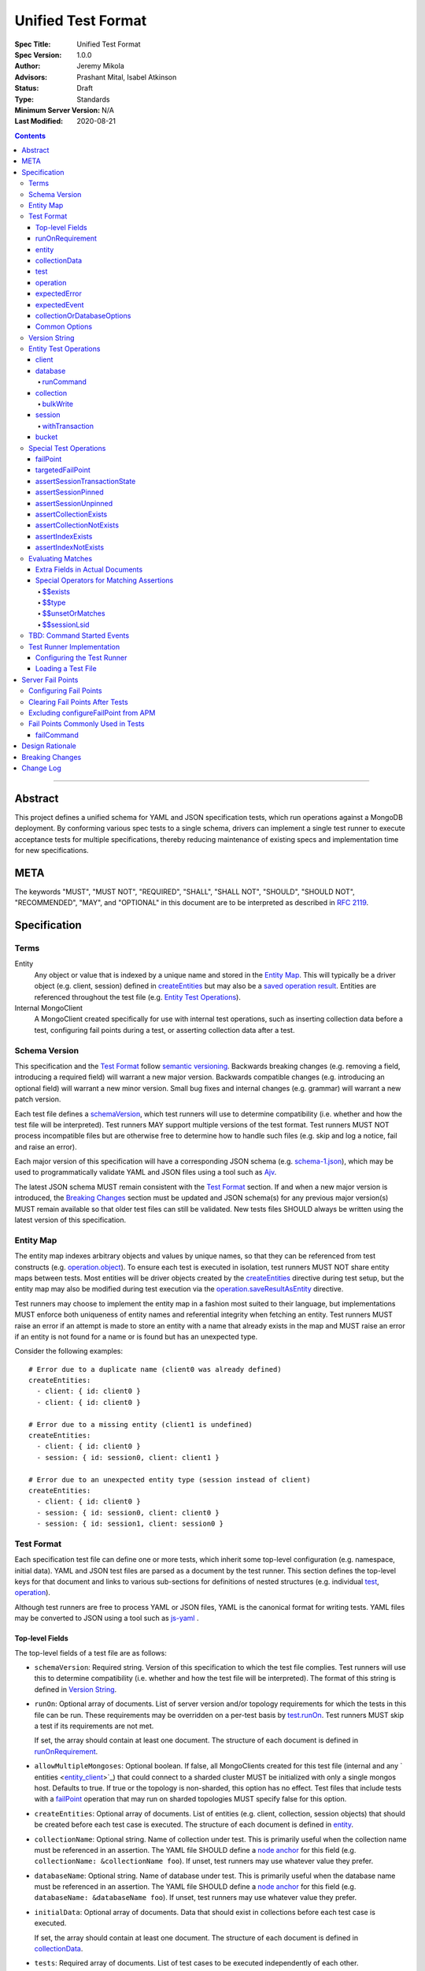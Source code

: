 ===================
Unified Test Format
===================

:Spec Title: Unified Test Format
:Spec Version: 1.0.0
:Author: Jeremy Mikola
:Advisors: Prashant Mital, Isabel Atkinson
:Status: Draft
:Type: Standards
:Minimum Server Version: N/A
:Last Modified: 2020-08-21

.. contents::

--------

Abstract
========

This project defines a unified schema for YAML and JSON specification tests,
which run operations against a MongoDB deployment. By conforming various spec
tests to a single schema, drivers can implement a single test runner to execute
acceptance tests for multiple specifications, thereby reducing maintenance of
existing specs and implementation time for new specifications.

META
====

The keywords "MUST", "MUST NOT", "REQUIRED", "SHALL", "SHALL NOT", "SHOULD",
"SHOULD NOT", "RECOMMENDED", "MAY", and "OPTIONAL" in this document are to be
interpreted as described in `RFC 2119 <https://www.ietf.org/rfc/rfc2119.txt>`__.

Specification
=============


Terms
-----

Entity
  Any object or value that is indexed by a unique name and stored in the
  `Entity Map`_. This will typically be a driver object (e.g. client, session)
  defined in `createEntities`_ but may also be a
  `saved operation result <operation_saveResultAsEntity_>`_. Entities are
  referenced throughout the test file (e.g. `Entity Test Operations`_).

Internal MongoClient
  A MongoClient created specifically for use with internal test operations, such
  as inserting collection data before a test, configuring fail points during a
  test, or asserting collection data after a test.


Schema Version
--------------

This specification and the `Test Format`_ follow
`semantic versioning <https://semver.org/>`__. Backwards breaking changes (e.g.
removing a field, introducing a required field) will warrant a new major
version. Backwards compatible changes (e.g. introducing an optional field) will
warrant a new minor version. Small bug fixes and internal changes (e.g. grammar)
will warrant a new patch version.

Each test file defines a `schemaVersion`_, which test runners will use to
determine compatibility (i.e. whether and how the test file will be
interpreted). Test runners MAY support multiple versions of the test format.
Test runners MUST NOT process incompatible files but are otherwise free to
determine how to handle such files (e.g. skip and log a notice, fail and raise
an error).

Each major version of this specification will have a corresponding JSON schema
(e.g. `schema-1.json <schema-1.json>`__), which may be used to programmatically
validate YAML and JSON files using a tool such as `Ajv <https://ajv.js.org/>`__.

The latest JSON schema MUST remain consistent with the `Test Format`_ section.
If and when a new major version is introduced, the `Breaking Changes`_ section
must be updated and JSON schema(s) for any previous major version(s) MUST remain
available so that older test files can still be validated. New tests files
SHOULD always be written using the latest version of this specification.


Entity Map
----------

The entity map indexes arbitrary objects and values by unique names, so that
they can be referenced from test constructs (e.g.
`operation.object <operation_object_>`_). To ensure each test is executed in
isolation, test runners MUST NOT share entity maps between tests. Most entities
will be driver objects created by the `createEntities`_ directive during test
setup, but the entity map may also be modified during test execution via the
`operation.saveResultAsEntity <operation_saveResultAsEntity_>`_ directive.

Test runners may choose to implement the entity map in a fashion most suited to
their language, but implementations MUST enforce both uniqueness of entity names
and referential integrity when fetching an entity. Test runners MUST raise an
error if an attempt is made to store an entity with a name that already exists
in the map and MUST raise an error if an entity is not found for a name or is
found but has an unexpected type.

Consider the following examples::

    # Error due to a duplicate name (client0 was already defined)
    createEntities:
      - client: { id: client0 }
      - client: { id: client0 }

    # Error due to a missing entity (client1 is undefined)
    createEntities:
      - client: { id: client0 }
      - session: { id: session0, client: client1 }

    # Error due to an unexpected entity type (session instead of client)
    createEntities:
      - client: { id: client0 }
      - session: { id: session0, client: client0 }
      - session: { id: session1, client: session0 }


Test Format
-----------

Each specification test file can define one or more tests, which inherit some
top-level configuration (e.g. namespace, initial data). YAML and JSON test files
are parsed as a document by the test runner. This section defines the top-level
keys for that document and links to various sub-sections for definitions of
nested structures (e.g. individual `test`_, `operation`_).

Although test runners are free to process YAML or JSON files, YAML is the
canonical format for writing tests. YAML files may be converted to JSON using a
tool such as `js-yaml <https://github.com/nodeca/js-yaml>`__ .


Top-level Fields
~~~~~~~~~~~~~~~~

The top-level fields of a test file are as follows:

.. _schemaVersion:

- ``schemaVersion``: Required string. Version of this specification to which the
  test file complies. Test runners will use this to determine compatibility
  (i.e. whether and how the test file will be interpreted). The format of this
  string is defined in `Version String`_.

.. _runOn:

- ``runOn``: Optional array of documents. List of server version and/or topology
  requirements for which the tests in this file can be run. These requirements
  may be overridden on a per-test basis by `test.runOn <test_runOn_>`_. Test
  runners MUST skip a test if its requirements are not met.

  If set, the array should contain at least one document. The structure of each
  document is defined in `runOnRequirement`_.

.. _allowMultipleMongoses:

- ``allowMultipleMongoses``: Optional boolean. If false, all MongoClients
  created for this test file (internal and any ` entities <entity_client_>`_)
  that could connect to a sharded cluster MUST be initialized with only a single
  mongos host. Defaults to true. If true or the topology is non-sharded, this
  option has no effect. Test files that include tests with a `failPoint`_
  operation that may run on sharded topologies MUST specify false for this
  option.

.. _createEntities:

- ``createEntities``: Optional array of documents. List of entities (e.g.
  client, collection, session objects) that should be created before each test
  case is executed. The structure of each document is defined in `entity`_.

.. _collectionName:

- ``collectionName``: Optional string. Name of collection under test. This is
  primarily useful when the collection name must be referenced in an assertion.
  The YAML file SHOULD define a `node anchor`_ for this field (e.g.
  ``collectionName: &collectionName foo``). If unset, test runners may use
  whatever value they prefer.

.. _databaseName:

- ``databaseName``: Optional string. Name of database under test. This is
  primarily useful when the database name must be referenced in an assertion.
  The YAML file SHOULD define a `node anchor`_ for this field (e.g.
  ``databaseName: &databaseName foo``). If unset, test runners may use whatever
  value they prefer.

.. _initialData:

- ``initialData``: Optional array of documents. Data that should exist in
  collections before each test case is executed.

  If set, the array should contain at least one document. The structure of each
  document is defined in `collectionData`_.

.. _tests:

- ``tests``: Required array of documents. List of test cases to be executed
  independently of each other.

  The array should contain at least one document. The structure of each
  document is defined in `test`_.


runOnRequirement
~~~~~~~~~~~~~~~~

A combination of server version and/or topology requirements for running the
test(s).

The structure of this document is as follows:

- ``minServerVersion``: Optional string. The minimum server version (inclusive)
  required to successfully run the tests. If this field is omitted, it should be
  assumed that there is no lower bound on the required server version. The
  format of this string is defined in `Version String`_.

- ``maxServerVersion``: Optional string. The maximum server version (inclusive)
  against which the tests can be run successfully. If this field is omitted, it
  should be assumed that there is no upper bound on the required server version.
  The format of this string is defined in `Version String`_.

- ``topology``: Optional string or array of strings. One or more of server
  topologies against which the tests can be run successfully. Valid topologies
  are "single", "replicaset", "sharded", and "sharded-replicaset" (i.e. sharded
  cluster backed by replica sets). If this field is omitted, it should be
  assumed that there is no topology requirement for the test.


entity
~~~~~~

An entity (e.g. client, collection, session object) that will be created in the
`Entity Map`_ before each test is executed.

This document MUST contain *exactly one* top-level key that identifies the
entity type and maps to a nested document, which specifies a unique name for the
entity (``id`` key) and any other parameters necessary for its construction.
Tests SHOULD use sequential names based on the entity type (e.g. "session0",
"session1").

When defining an entity document in YAML, a `node anchor`_ SHOULD be created on
the entity's ``id`` key. This anchor will allow the unique name to be referenced
with an `alias node`_ later in the file (e.g. from another entity or
`operation`_ document) and also leverage YAML's parser for reference validation.

.. _node anchor: https://yaml.org/spec/1.2/spec.html#id2785586
.. _alias node: https://yaml.org/spec/1.2/spec.html#id2786196

The structure of this document is as follows:

.. _entity_client:

- ``client``: Optional document. Corresponds with a MongoClient object.

  The structure of this document is as follows:

  - ``id``: Required string. Unique name for this entity. The YAML file SHOULD
    define a `node anchor`_ for this field (e.g. ``id: &client0 client0``).

  - ``uriOptions``: Optional document. Additional URI options to apply to the
    test suite's connection string that is used to create this client. Any keys
    in this document MUST override conflicting keys in the connection string.

    Documentation for supported options may be found in the
    `URI Options <../uri-options/uri-options.rst>`__ spec, with one notable
    exception: if ``readPreferenceTags`` is specified in this document, the key
    will map to an array of strings, each representing a tag set, since it is
    not feasible to define multiple ``readPreferenceTags`` keys in the document.

.. _entity_database:

- ``database``: Optional document. Corresponds with a Database object.

  The structure of this document is as follows:

  - ``id``: Required string. Unique name for this entity. The YAML file SHOULD
    define a `node anchor`_ for this field (e.g. ``id: &database0 database0``).

  - ``client``: Required string. Client entity from which this database will be
    created. The YAML file SHOULD use an `alias node`_ for a client entity's
    ``id`` field (e.g. ``client: *client0``).

  - ``databaseName``: Optional string. Database name. The YAML file SHOULD
    define a `node anchor`_ for this field (e.g.
    ``databaseName: &database0Name foo``). If omitted, this defaults to the name
    of the database under test (see: `databaseName`_).

  - ``databaseOptions``: Optional document. See `collectionOrDatabaseOptions`_.

.. _entity_collection:

- ``collection``: Optional document. Corresponds with a Collection object.

  The structure of this document is as follows:

  - ``id``: Required string. Unique name for this entity. The YAML file SHOULD
    define a `node anchor`_ for this field (e.g.
    ``id: &collection0 collection0``).

  - ``database``: Required string. Database entity from which this collection
    will be created. The YAML file SHOULD use an `alias node`_ for a database
    entity's ``id`` field (e.g. ``database: *database0``).

  - ``collectionName``: Optional string. Collection name. The YAML file SHOULD
    define a `node anchor`_ for this field (e.g.
    ``collectionName: &collection0Name foo``). If omitted, this defaults to the
    name of the collection under test (see: `collectionName`_).

  - ``collectionOptions``: Optional document. See `collectionOrDatabaseOptions`_.

.. _entity_session:

- ``session``: Optional document. Corresponds with an explicit ClientSession
  object.

  The structure of this document is as follows:

  - ``id``: Required string. Unique name for this entity. The YAML file SHOULD
    define a `node anchor`_ for this field (e.g. ``id: &session0 session0``).

  - ``client``: Required string. Client entity from which this session will be
    created. The YAML file SHOULD use an `alias node`_ for a client entity's
    ``id`` field (e.g. ``client: *client0``).

  - ``sessionOptions``: Optional document. Map of parameters to pass to
    `MongoClient.startSession <../source/sessions/driver-sessions.rst#startsession>`__
    when creating the session. Supported options are defined in the following
    specifications:

    - `Causal Consistency <../causal-consistency/causal-consistency.rst#sessionoptions-changes>`__
    - `Transactions <../transactions/transactions.rst#sessionoptions-changes>`__

- ``bucket``: Optional document. Corresponds with a GridFS Bucket object.

  The structure of this document is as follows:

  - ``id``: Required string. Unique name for this entity. The YAML file SHOULD
    define a `node anchor`_ for this field (e.g. ``id: &bucket0 bucket0``).

  - ``database``: Required string. Database entity from which this bucket will
    be created. The YAML file SHOULD use an `alias node`_ for a database
    entity's ``id`` field (e.g. ``database: *database0``).

  - ``bucketOptions``: Optional document. Additional options used to construct
    the bucket object. Supported options are defined in the
    `GridFS <../source/gridfs/gridfs-spec.rst#configurable-gridfsbucket-class>`__
    specification. The ``readConcern``, ``readPreference``, and ``writeConcern``
    options use the same structure as defined in `Common Options`_.


collectionData
~~~~~~~~~~~~~~

List of documents that should correspond to the contents of a collection. This
structure is used by both `initialData`_ and `test.outcome <test_outcome_>`_,
which insert and read documents, respectively.

The structure of this document is as follows:

- ``collectionName``: Optional string. Collection name (not an `entity`_). The
  YAML file SHOULD use an `alias node`_ for this value (e.g.
  ``collectionName: *collection0Name``). Defaults to the name of the collection
  under test (see: `collectionName`_).

- ``databaseName``: Optional string. Database name (not an `entity`_). The
  YAML file SHOULD use an `alias node`_ for this value (e.g.
  ``databaseName: *database0Name``). Defaults to the name of the database under
  test (see: `databaseName`_).

- ``documents``: Required array of documents. List of documents corresponding to
  the contents of the collection. This list may be empty.


test
~~~~

Test case consisting of a sequence of operations to be executed. The test may
optionally include configuration directives and event/outcome assertions.

The structure of each document is as follows:

- ``description``: Required string. The name of the test.

.. _test_runOn:

- ``runOn``: Optional array of documents. List of server version and/or topology
  requirements for which the tests in this file can be run. If specified, these
  requirements override any top-level requirements in `runOn`_. Test runners
  MUST skip a test if its requirements are not met.

  If set, the array should contain at least one document. The structure of each
  document is defined in `runOnRequirement`_.

- ``skipReason``: Optional string. If set, the test will be skipped. The string
  SHOULD explain the reason for skipping the test (e.g. JIRA ticket).

.. _test_operations:

- ``operations``: Required array of documents. List of operations to be executed
  for the test case.

  The array should contain at least one document. The structure of each
  document is defined in `operation`_.

.. _test_expectedEvents:

- ``expectedEvents``: Optional array of documents. List of events, which are
  expected to be observed in this order by running the operations.

  The array should contain at least one document. The structure of each
  document is defined in `expectedEvent`_.

  **TODO**: Determine if an empty array should test that no events are observed.
  Decide if event types (e.g. APM, SDAM) should be mixed in the same array and
  whether tests should be able to filter out certain types (assuming the test
  runner observes any supported type).

  **TODO**: Since event logging is configured per client, each sequence of event
  expectations will need to target a specific client entity.

.. _test_outcome:

- ``outcome``: Optional array of documents. Data that should exist in
  collections after all operations have been executed. The list of documents
  should be sorted ascendingly by the ``_id`` field to allow for deterministic
  comparisons.

  If set, the array should contain at least one document. The structure of each
  document is defined in `collectionData`_.


operation
~~~~~~~~~

An operation to be executed as part of the test.

The structure of this document is as follows:

.. _operation_name:

- ``name``: Required string. Name of the operation (e.g. method) to perform on
  the object.

.. _operation_object:

- ``object``: Required string. Name of the object on which to perform the
  operation. This should correspond to either an `entity`_ name (for
  `Entity Test Operations`_) or "testRunner" (for `Special Test Operations`_).
  If the object is an entity, The YAML file SHOULD use an `alias node`_ for its
  ``id`` field (e.g. ``object: *collection0``).

.. _operation_arguments:

- ``arguments``: Optional document. Map of parameter names and values for the
  operation. The structure of this document will vary based on the operation.
  See `Entity Test Operations`_ and `Special Test Operations`_.

.. _operation_expectedError:

- ``expectedError``: Optional document. One or more assertions for an expected
  error raised by the operation. The structure of this document is
  defined in `expectedError`_.

.. _operation_expectedResult:

- ``expectedResult``: Optional mixed type. A value corresponding to the expected
  result of the operation. This field may be a scalar value, a single document,
  or an array of documents in the case of a multi-document read.  Test runners
  MUST follow the rules in `Evaluating Matches`_ when processing this assertion.
  This field is mutually exclusive with
  `expectedError <operation_expectedError_>`_.

.. _operation_saveResultAsEntity:

- ``saveResultAsEntity``: Optional string. If specified, the actual result
  returned by the operation (if any) will be saved with this name in the
  `Entity Map`_. The test runner MUST raise an error if the name is already in
  use.

  **TODO**: This is primarily used for change streams. Once an operation for
  iterating a change stream is added, it should link to ``saveResultAsEntity``
  as this will be the only way to add a change stream object to the entity map.


expectedError
~~~~~~~~~~~~~

One or more assertions for an error/exception, which is expected to be raised by
an executed operation. At least one key is required in this document.

The structure of this document is as follows:

- ``type``: Optional string or array of strings. One or more classifications of
  errors, at least one of which should apply to the expected error.

  Valid types are as follows:

  - ``client``: client-generated error (e.g. parameter validation error before
    a command is sent to the server).

  - ``server``: server-generated error (e.g. error derived from a server
    response).

- ``errorContains``: Optional string. A substring of the expected error message.
  See `bulkWrite`_ for special considerations for BulkWriteExceptions.

- ``errorCodeName``: Optional string. The expected "codeName" field in the
  server-generated error response. See `bulkWrite`_ for special considerations
  for BulkWriteExceptions.

- ``errorLabelsContain``: Optional array of strings. A list of error label
  strings that the error is expected to have.

- ``errorLabelsOmit``: Optional array of strings. A list of error label strings
  that the error is expected not to have.

.. _expectedError_expectedResult:

- ``expectedResult``: Optional mixed type. This field follows the same rules as
  `operation.expectedResult <operation_expectedResult_>`_ and is only used in
  cases where the error includes a result (e.g. `bulkWrite`_).


expectedEvent
~~~~~~~~~~~~~

An event (e.g. APM, SDAM), which is expected to be observed while executing
operations.

This document MUST contain *exactly one* top-level key that identifies the event
type and maps to a nested document, which contains one or more assertions for
the event's properties.

The structure of this document is as follows:

.. _expectedEvent_commandStartedEvent:

- ``commandStartedEvent``: Optional document. Assertions for a one or more
  `CommandStartedEvent <../command-monitoring/command-monitoring.rst#api>`__
  fields.

  The structure of this document is as follows:

  - ``command``: Optional document. Test runners MUST follow the rules in
    `Evaluating Matches`_ when processing this assertion.

  - ``commandName``: Optional string.

  - ``databaseName``: Optional string.


collectionOrDatabaseOptions
~~~~~~~~~~~~~~~~~~~~~~~~~~~

Map of parameters used to construct a collection or database object.

The structure of this document is as follows:

  - ``readConcern``: Optional document. See `commonOptions_readConcern`_.

  - ``readPreference``: Optional document. See `commonOptions_readPreference`_.

  - ``writeConcern``: Optional document. See `commonOptions_writeConcern`_.


Common Options
~~~~~~~~~~~~~~

This section defines the structure of common options that are referenced from
various contexts in the test format. Comprehensive documentation for some of
these types and their parameters may be found in the following specifications:

- `Read and Write Concern <../read-write-concern/read-write-concern.rst>`__.
- `Server Selection: Read Preference <../server-selection/server-selection.rst#read-preference>`__.

The structure of these common options is as follows:

.. _commonOptions_readConcern:

- ``readConcern``: Optional document. Map of parameters to construct a read
  concern.

  The structure of this document is as follows:

  - ``level``: Required string.

.. _commonOptions_readPreference:

- ``readPreference``: Optional document. Map of parameters to construct a read
  preference.

  The structure of this document is as follows:

  - ``mode``: Required string.

  - ``tagSets``: Optional array of documents.

  - ``maxStalenessSeconds``: Optional integer.

  - ``hedge``: Optional document.

.. _commonOptions_session:

- ``session``: Optional string. Session entity which will be resolved to a
  ClientSession object. The YAML file SHOULD use an `alias node`_ for a session
  entity's ``id`` field (e.g. ``session: *session0``).

.. _commonOptions_writeConcern:

- ``writeConcern``: Optional document. Map of parameters to construct a write
  concern.

  The structure of this document is as follows:

  - ``journal``: Optional boolean.

  - ``w``: Optional integer or string.

  - ``wtimeoutMS``: Optional integer.


Version String
--------------

Version strings, which are used for `schemaVersion`_ and `runOn`_, MUST conform
to one of the following formats, where each component is an integer:

- ``<major>.<minor>.<patch>``
- ``<major>.<minor>`` (``<patch>>`` is assumed to be zero)
- ``<major>`` (``<minor>`` and ``<patch>>`` are assumed to be zero)


Entity Test Operations
----------------------

Most operations correspond to an API method on a driver object. If
`operation.object <operation_object_>`_ refers to an `entity`_ name (e.g.
"collection0") then `operation.name <operation_name_>`_ is expected to reference
an API method on that class. Required and optional parameters for API methods
are both specified directly within `operation.arguments <operation_arguments_>`_
(e.g. ``upsert`` for ``updateOne`` is *not* nested under an ``options`` key).

This spec does not provide exhaustive documentation for all possible API methods
that may appear in a test; however, the following sections discuss all supported
entities and their operations in some level of detail.

**TODO**: While CRUD methods tend to flatten options into ``arguments``, session
methods often leave those options nested within an ``options`` key. We should
pick one of these conventions for consistency.


client
~~~~~~

These operations and their arguments may be documented in the following
specifications:

- `Change Streams <../change-streams/change-streams.rst>`__
- `Enumerating Databases <../enumerate-databases.rst>`__


database
~~~~~~~~

These operations and their arguments may be documented in the following
specifications:

- `Change Streams <../change-streams/change-streams.rst>`__
- `CRUD <../crud/crud.rst>`__
- `Enumerating Collections <../enumerate-collections.rst>`__

Other database operations not documented by an existing specification follow.


runCommand
``````````

Generic command runner.

This method does not inherit a read concern or write concern (per the
`Read and Write Concern <../read-write-concern/read-write-concern.rst#generic-command-method>`__
spec), nor does it inherit a read preference (per the
`Server Selection <../server-selection/server-selection.rst#use-of-read-preferences-with-commands>`__
spec); however, they may be specified as arguments.

The following arguments are supported:

- ``command``: Required document. The command to be executed.

- ``commandName``: Required string. The name of the command to run. This is used
  by languages that are unable preserve the order of keys in the ``command``
  argument when parsing YAML/JSON.

- ``readConcern``: Optional document. See `commonOptions_readConcern`_.

- ``readPreference``: Optional document. See `commonOptions_readPreference`_.

- ``session``: Optional string.  See `commonOptions_session`_.

- ``writeConcern``: Optional document. See `commonOptions_writeConcern`_.


collection
~~~~~~~~~~

These operations and their arguments may be documented in the following
specifications:

- `Change Streams <../change-streams/change-streams.rst>`__
- `CRUD <../crud/crud.rst>`__
- `Enumerating Indexes <../enumerate-indexes.rst>`__
- `Index Management <../index-management.rst>`__


bulkWrite
`````````

While operations typically raise an error *or* return a result, the
``bulkWrite`` operation is unique in that it may report both via the
``writeResult`` property of a BulkWriteException. In this case, the intermediary
write result may be matched with `expectedError_expectedResult`_. Because
``writeResult`` is optional for drivers to implement, such assertions should
utilize the `$$unsetOrMatches`` operator.

Additionally, BulkWriteException is unique in that it aggregates one or more
server errors in its ``writeConcernError`` and ``writeErrors`` properties.
When test runners evaluate `expectedError`_ assertions for ``errorContains`` and
``errorCodeName``, they MUST examine the aggregated errors and consider any
match therein to satisfy the assertion(s). Drivers that concatenate all write
and write concern error messages into the BulkWriteException message MAY
optimize the check for ``errorContains`` by examining the concatenated message.


session
~~~~~~~

These operations and their arguments may be documented in the following
specifications:

- `Convenient API for Transactions <../transactions-convenient-api/transactions-convenient-api.rst>`__
- `Driver Sessions <../sessions/driver-sessions.rst>`__


withTransaction
```````````````

The ``withTransaction`` operation is unique in that its ``callback`` parameter
is a function and not easily expressed in YAML/JSON. For ease of testing, this
parameter is defined as an array of `operation`_ documents (analogous to
`test.operations <test_operations>`_). Test runners MUST evaluate error and
result assertions when executing these operations in the callback.


bucket
~~~~~~

These operations and their arguments may be documented in the following
specifications:

- `GridFS <../gridfs/gridfs-spec.rst>`__


Special Test Operations
-----------------------

Certain operations do not correspond to API methods but instead represent
special test operations (e.g. assertions). These operations are distinguished by
`operation.object <operation_object_>`_ having a value of "testRunner". The
`operation.name <operation_name_>`_ field will correspond to an operation
defined below.


failPoint
~~~~~~~~~

The ``failPoint`` operation instructs the test runner to configure a fail point
using a ``primary`` read preference and the internal MongoClient.

The ``failPoint`` argument is the ``configureFailPoint`` command to run. Test
files using this operation MUST also specify false for `allowMultipleMongoses`_
if they could be executed on sharded topologies (according to `runOn`_ or
`test.runOn <test_runOn_>`_). This is necessary because server selection rules
for mongos could lead to unpredictable behavior if different servers were
selected for configuring the fail point and executing subsequent operations.

An example of this operation follows::

    # Enable the fail point on the server selected with a primary read preference
    - name: failPoint
      object: testRunner
      arguments:
        failPoint:
          configureFailPoint: failCommand
          mode: { times: 1 }
          data:
            failCommands: ["insert"]
            closeConnection: true

See also:

- `Clearing Fail Points After Tests`_
- `Excluding configureFailPoint from APM`_

**TODO**: Consider supporting a readPreference argument to target nodes other
than the primary.


targetedFailPoint
~~~~~~~~~~~~~~~~~

The ``targetedFailPoint`` operation instructs the test runner to configure a
fail point on a specific mongos.

The MongoClient and mongos on which to run the ``configureFailPoint`` command is
determined by the ``session`` argument. Test runners MUST error if the session
is not pinned to a mongos server at the time this operation is executed. The
``failPoint`` argument is the ``configureFailPoint`` command to run.

This operation SHOULD NOT be used in test files that specify false for
`allowMultipleMongoses`_ because session pinning cannot be meaningfully tested
without connecting to multiple mongos servers. In practice, this means that
`failPoint`_ and `targetedFailPoint`_ SHOULD NOT be utilized in the same test
file.

An example of this operation follows::

    # Enable the fail point on the mongos to which session0 is pinned
    - name: targetedFailPoint
      object: testRunner
      arguments:
        session: *session0
        failPoint:
          configureFailPoint: failCommand
          mode: { times: 1 }
          data:
            failCommands: ["commitTransaction"]
            closeConnection: true

See also:

- `Clearing Fail Points After Tests`_
- `Excluding configureFailPoint from APM`_


assertSessionTransactionState
~~~~~~~~~~~~~~~~~~~~~~~~~~~~~

The ``assertSessionTransactionState`` operation instructs the test runner to
assert that the transaction state of the given session is equal to the specified
value. The possible values are as follows: ``none``, ``starting``,
``in_progress``, ``committed``, ``aborted``.

An example of this operation follows::

    - name: assertSessionTransactionState
      object: testRunner
      arguments:
        session: *session0
        state: in_progress


assertSessionPinned
~~~~~~~~~~~~~~~~~~~

The ``assertSessionPinned`` operation instructs the test runner to assert that
the given session is pinned to a mongos.

An example of this operation follows::

    - name: assertSessionPinned
      object: testRunner
      arguments:
        session: *session0


assertSessionUnpinned
~~~~~~~~~~~~~~~~~~~~~

The ``assertSessionUnpinned`` operation instructs the test runner to assert that
the given session is not pinned to a mongos.

An example of this operation follows::

    - name: assertSessionPinned
      object: testRunner
      arguments:
        session: *session0


assertCollectionExists
~~~~~~~~~~~~~~~~~~~~~~

The ``assertCollectionExists`` operation instructs the test runner to assert
that the given collection exists in the database.

An example of this operation follows::

    - name: assertCollectionExists
      object: testRunner
      arguments:
        database: db
        collection: test

Use a ``listCollections`` command to check whether the collection exists. Note
that it is currently not possible to run ``listCollections`` from within a
transaction.

**TODO**: If this will refer to a collection entity, database is redundant.
Otherwise, consider renaming the arguments to databaseName and collectionName as
was done in `collectionData`_.


assertCollectionNotExists
~~~~~~~~~~~~~~~~~~~~~~~~~

The ``assertCollectionNotExists`` operation instructs the test runner to assert
that the given collection does not exist in the database.

An example of this operation follows::

    - name: assertCollectionNotExists
      object: testRunner
      arguments:
        database: db
        collection: test

Use a ``listCollections`` command to check whether the collection exists. Note
that it is currently not possible to run ``listCollections`` from within a
transaction.

**TODO**: If this will refer to a collection entity, database is redundant.
Otherwise, consider renaming the arguments to databaseName and collectionName as
was done in `collectionData`_.


assertIndexExists
~~~~~~~~~~~~~~~~~

The ``assertIndexExists`` operation instructs the test runner to assert that the
index with the given name exists on the collection.

An example of this operation follows::

    - name: assertIndexExists
      object: testRunner
      arguments:
        database: db
        collection: test
        index: t_1

Use a ``listIndexes`` command to check whether the index exists. Note that it is
currently not possible to run ``listIndexes`` from within a transaction.

**TODO**: If this will refer to a collection entity, database is redundant.
Otherwise, consider renaming the arguments to databaseName and collectionName as
was done in `collectionData`_.


assertIndexNotExists
~~~~~~~~~~~~~~~~~~~~

The ``assertIndexNotExists`` operation instructs the test runner to assert that
the index with the given name does not exist on the collection.

An example of this operation follows::

    - name: assertIndexNotExists
      object: testRunner
      arguments:
        database: db
        collection: test
        index: t_1

Use a ``listIndexes`` command to check whether the index exists. Note that it is
currently not possible to run ``listIndexes`` from within a transaction.

**TODO**: If this will refer to a collection entity, database is redundant.
Otherwise, consider renaming the arguments to databaseName and collectionName as
was done in `collectionData`_.


Evaluating Matches
------------------

Expected values in tests (e.g.
`operation.expectedResult <operation_expectedResult_>`_) are expressed as either
relaxed or canonical `Extended JSON <../extended-json.rst>`_.

The algorithm for matching expected and actual values is specified with the
following pseudo-code::

    function match (expected, actual):
      if expected is a document:
        if first key of expected starts with "$$":          
          assert that the special operator (identified by key) matches
          return

        assert that actual is a document

        for every key/value in expected:
          assert that actual[key] exists
          assert that actual[key] matches value

        return

      if expected is an array:
        assert that actual is an array
        assert that actual and expected have the same number of elements

        for every index/value in expected:
          assert that actual[index] matches value

        return

      // expected is neither a document nor array
      assert that actual and expected are the same type
      assert that actual and expected are equal

The rules for comparing documents and arrays are discussed in more detail in
subsequent sections. When comparing types *other* than documents and arrays,
test runners MAY adopt any of the following approaches to compare expected and
actual values, as long as they are consistent:

- Convert both values to relaxed or canonical `Extended JSON`_ and compare
  strings
- Convert both values to BSON, and compare bytes
- Convert both values to native representations, and compare accordingly

When comparing types that may contain documents (e.g. CodeWScope), test runners
MUST follow standard document matching rules when comparing those properties.


Extra Fields in Actual Documents
~~~~~~~~~~~~~~~~~~~~~~~~~~~~~~~~

When matching expected and actual *documents*, test runners MUST permit the
actual documents to contain additional fields not present in the expected
document. For example, the following documents match::

    expected: { x: 1 }
    actual: { x: 1, y: 1 }

The inverse is not true. For example, the following documents would not match::

    expected: { x: 1, y: 1 }
    actual: { x: 1 }

It may be helpful to think of expected documents as a form of query criteria.
The intention behind this rule is that it is not always feasible or relevant for
a test to exhaustively specify all fields in an expected document (e.g. cluster
time in a `CommandStartedEvent <expectedEvent_commandStartedEvent_>`_ command).

Note that this rule for allowing extra fields in actual values only applies when
matching *documents* documents. When comparing arrays, expected and actual
values must contain the same number of elements. For example, the following
arrays corresponding to a ``distinct`` operation result would not match::

    expected: [ 1, 2, 3 ]
    actual: [ 1, 2, 3, 4 ]

That said, any individual documents *within* an array or list (e.g. result of a
``find`` operation) may be matched according to the rules in this section. For
example, the following arrays would match::

    expected: [ { x: 1 }, { x: 2 } ]
    actual: [ { x: 1, y: 1 }, { x: 2, y: 2 } ]


Special Operators for Matching Assertions
~~~~~~~~~~~~~~~~~~~~~~~~~~~~~~~~~~~~~~~~~

When matching expected and actual values, an equality comparison is not always
sufficient. For instance, a test file cannot anticipate what a session ID will
be at runtime, but may still want to analyze the contents of an ``lsid`` field
in a command document. To address this need, special operators can be used.

These operators are documents with a single key identifying the operator. Such
keys are prefixed with ``$$`` to ease in detecting an operator (test runners
need only inspect the first key of each document) and differentiate the document
from MongoDB query operators, which use a single `$` prefix. The key will map to
some value that influences the operator's behavior (if applicable).

When examining the structure of an expected value during a comparison, test
runners MUST examine the first key of any document for a ``$$`` prefix and, if
present, defer to the special logic defined in this section.


$$exists
````````

Syntax::

    { field: { $$exists: <boolean> } }

This operator can be used anywhere the value for a key might be specified in an
expected dcoument. If true, the test runner MUST assert that the key exists in
the actual document, irrespective of its value (e.g. a key with a ``null`` value
would match). If false, the test runner MUST assert that the key does not exist
in the actual document. This operator is modeled after the
`$exists <https://docs.mongodb.com/manual/reference/operator/query/exists/>`__
query operator.

An example of this operator checking for a field's presence follows::

    command:
      getMore: { $$exists: true }
      collection: *collectionName,
      batchSize: 5

An example of this operator checking for a field's absence follows::

    command:
      update: *collectionName
      updates: [ { q: {}, u: { $set: { x: 1 } } } ]
      ordered: true
      writeConcern: { $$exists: false }


$$type
``````

Syntax, where ``bsonType`` is a string or integer::

    { $$type: <bsonType> }
    { $$type: [ <bsonType>, <bsonType>, ... ] }

This operator can be used anywhere a matched value is expected (including an
`expectedResult <operation_expectedResult_>`_). The test runner MUST assert that
the actual value exists and matches one of the expected types, which correspond
to the documented types for the
`$type <https://docs.mongodb.com/manual/reference/operator/query/type/>`__
query operator.

An example of this operator follows::

    command:
      getMore: { $$type: [ int, long ] }
      collection: { $$type: 2 } # string

When the actual value is an array, test runners MUST NOT examine types of the
array's elements. Only the type of actual field should be checked. This is
admittedly inconsistent with the behavior of the
`$type <https://docs.mongodb.com/manual/reference/operator/query/type/>`__
query operator, but there is presently no need for this behavior in tests.


$$unsetOrMatches
````````````````

Syntax::

    { $$unsetOrMatches: <anything> }

This operator can be used anywhere a matched value is expected (including an
`expectedResult <operation_expectedResult_>`_). The test runner MUST assert that
actual value either does not exist or and matches the expected value. Matching
the expected value should use the standard rules in `Evaluating Matches`_, which
means that it may contain special operators.

This operator is primarily used to assert driver-optional fields from the CRUD
spec (e.g. ``insertedId`` for InsertOneResult, ``writeResult`` for
BulkWriteException).

An example of this operator used for a result's field follows::

    expectedResult:
      insertedId: { $$unsetOrMatches: 2 }

An example of this operator used for an entire result follows::

    expectedError:
      expectedResult:
        $$unsetOrMatches:
          deletedCount: 0
          insertedCount: 2
          matchedCount: 0
          modifiedCount: 0
          upsertedCount: 0
          upsertedIds: { }


$$sessionLsid
`````````````

Syntax::

    { $$sessionLsid: <string> }

This operation is used for matching any value with the logical session ID of a
`session entity <entity_session_>`_. The value will refer to a unique name of a
session entity. The YAML file SHOULD use an `alias node`_ for a session entity's
``id`` field (e.g. ``session: *session0``).

An example of this operator follows::

    command:
      ping: 1
      lsid: { $$sessionLsid: *session0 }


TBD: Command Started Events
---------------------------

The event listener used for these tests MUST ignore the security commands listed
in the `Command Monitoring <../command-monitoring/command-monitoring.rst#security>`__
spec.


Test Runner Implementation
--------------------------


Configuring the Test Runner
~~~~~~~~~~~~~~~~~~~~~~~~~~~

The test runner MUST be provided with a connection string (or equivalent
configuration), which will be used to initialize the internal MongoClient and
any `client entities <entity_client_>`_ (in combination with other options).
This specification is not prescriptive about how this information is provided.
For example, it may be read from an environment variable or configuration file.


Loading a Test File
~~~~~~~~~~~~~~~~~~~

Test files, which may be YAML or JSON files, MUST be interpreted using an
`Extended JSON`_ parser. The parser MUST accept relaxed and canonical Extended
JSON, as test files may use either.

Upon loading a file, the test runner MUST read the `schemaVersion`_ field and
determine if the test file can be processed further. Test runners MAY support
multiple versions and MUST NOT process incompatible files (as discussed in
`Schema Version`_).

If the test file is compatible, the test runner shall proceed with determining
default names for the database and collection under test, which may be used by
`database <entity_database_>`_ and `collection <entity_collection_>`_ entities
and `collectionData`_. The test runner MUST use the values from `databaseName`_
and `collectionName`_ fields if set. If a field is omitted, the test runner MUST
generate a name. This spec is not prescriptive about the logic for doing so.

Create a MongoClient, which will be used for internal operations (e.g.
`failPoint`_, processing `initialData`_ and `test.outcome <test_outcome_>`_).
This is referred to elsewhere in the specification as the internal MongoClient.

For each element in ``tests``:

#. If the ``skipReason`` field is present, the test runner MUST skip this test
   and MAY use the string value to log a message.

#. Create a MongoClient and call
   ``client.admin.runCommand({killAllSessions: []})`` to clean up any open
   transactions from previous test failures. Ignore a command failure with
   error code 11601 ("Interrupted") to work around `SERVER-38335`_.

   - Running ``killAllSessions`` cleans up any open transactions from
     a previously failed test to prevent the current test from blocking.
     It is sufficient to run this command once before starting the test suite
     and once after each failed test.
   - When testing against a sharded cluster run this command on ALL mongoses.

#. Create a collection object from the MongoClient, using the ``database_name``
   and ``collection_name`` fields of the YAML file.
#. Drop the test collection, using writeConcern "majority".
#. Execute the "create" command to recreate the collection, using writeConcern
   "majority". (Creating the collection inside a transaction is prohibited, so
   create it explicitly.)
#. If the YAML file contains a ``data`` array, insert the documents in ``data``
   into the test collection, using writeConcern "majority".
#. When testing against a sharded cluster run a ``distinct`` command on the
   newly created collection on all mongoses. For an explanation see,
   Why do tests that run distinct sometimes fail with StaleDbVersion?
#. If ``failPoint`` is specified, its value is a configureFailPoint command.
   Run the command on the admin database to enable the fail point.
#. Create a **new** MongoClient ``client``, with Command Monitoring listeners
   enabled. (Using a new MongoClient for each test ensures a fresh session pool
   that hasn't executed any transactions previously, so the tests can assert
   actual txnNumbers, starting from 1.) Pass this test's ``clientOptions`` if
   present.

   - When testing against a sharded cluster and ``useMultipleMongoses`` is
     ``true`` the client MUST be created with multiple (valid) mongos seed
     addreses.

#. Call ``client.startSession`` twice to create ClientSession objects
   ``session0`` and ``session1``, using the test's "sessionOptions" if they
   are present. Save their lsids so they are available after calling
   ``endSession``, see `Logical Session Id`.
#. For each element in ``operations``:

   - If the operation ``name`` is a special test operation type, execute it and
     go to the next operation, otherwise proceed to the next step.
   - Enter a "try" block or your programming language's closest equivalent.
   - Create a Database object from the MongoClient, using the ``database_name``
     field at the top level of the test file.
   - Create a Collection object from the Database, using the
     ``collection_name`` field at the top level of the test file.
     If ``collectionOptions`` or ``databaseOptions`` is present, create the
     Collection or Database object with the provided options, respectively.
     Otherwise create the object with the default options.
   - Execute the named method on the provided ``object``, passing the
     arguments listed. Pass ``session0`` or ``session1`` to the method,
     depending on which session's name is in the arguments list.
     If ``arguments`` contains no "session", pass no explicit session to the
     method.
   - If the driver throws an exception / returns an error while executing this
     series of operations, store the error message and server error code.
   - If the operation's ``error`` field is ``true``, verify that the method
     threw an exception or returned an error.
   - If the result document has an "errorContains" field, verify that the
     method threw an exception or returned an error, and that the value of the
     "errorContains" field matches the error string. "errorContains" is a
     substring (case-insensitive) of the actual error message.

     If the result document has an "errorCodeName" field, verify that the
     method threw a command failed exception or returned an error, and that
     the value of the "errorCodeName" field matches the "codeName" in the
     server error response.

     If the result document has an "errorLabelsContain" field, verify that the
     method threw an exception or returned an error. Verify that all of the
     error labels in "errorLabelsContain" are present in the error or exception
     using the ``hasErrorLabel`` method.

     If the result document has an "errorLabelsOmit" field, verify that the
     method threw an exception or returned an error. Verify that none of the
     error labels in "errorLabelsOmit" are present in the error or exception
     using the ``hasErrorLabel`` method.
   - If the operation returns a raw command response, eg from ``runCommand``,
     then compare only the fields present in the expected result document.
     Otherwise, compare the method's return value to ``result`` using the same
     logic as the CRUD Spec Tests runner.

#. Call ``session0.endSession()`` and ``session1.endSession``.
#. If the test includes a list of command-started events in ``expectations``,
   compare them to the actual command-started events using the
   same logic as the Command Monitoring Spec Tests runner, plus the rules in
   the Command-Started Events instructions below.
#. If ``failPoint`` is specified, disable the fail point to avoid spurious
   failures in subsequent tests. The fail point may be disabled like so::

    db.adminCommand({
        configureFailPoint: <fail point name>,
        mode: "off"
    });

#. For each element in ``outcome``:

   - If ``name`` is "collection", verify that the test collection contains
     exactly the documents in the ``data`` array. Ensure this find reads the
     latest data by using **primary read preference** with
     **local read concern** even when the MongoClient is configured with
     another read preference or read concern.
     Note the server does not guarantee that documents returned by a find
     command will be in inserted order. This find MUST sort by ``{_id:1}``.

.. _SERVER-38335: https://jira.mongodb.org/browse/SERVER-38335


Server Fail Points
==================

Many tests utilize the ``configureFailPoint`` command to trigger server-side
errors such as dropped connections or command errors. Tests can configure fail
points using the special `failPoint`_ or `targetedFailPoint`_ opertions.

This internal command is not documented in the MongoDB manual (pending
`DOCS-10784`_); however, there is scattered documentation available on the
server wiki (`The "failCommand" Fail Point <failpoint-wiki_>`_) and employee blogs
(e.g. `Intro to Fail Points <failpoint-blog1_>`_,
`Testing Network Errors with MongoDB <failpoint-blog2_>`_). Documentation can
also be gleaned from JIRA tickets (e.g. `SERVER-35004`_, `SERVER-35083`_). This
specification does not aim to provide comprehensive documentation for all fail
points available for driver testing, but some fail points are documented in
`Fail Points Commonly Used in Tests`_.

.. _failpoint-wiki: https://github.com/mongodb/mongo/wiki/The-%22failCommand%22-fail-point
.. _failpoint-blog1: https://kchodorow.com/2013/01/15/intro-to-fail-points/
.. _failpoint-blog2: https://emptysqua.re/blog/mongodb-testing-network-errors/
.. _DOCS-10784: https://jira.mongodb.org/browse/DOCS-10784
.. _SERVER-35004: https://jira.mongodb.org/browse/SERVER-35004
.. _SERVER-35083: https://jira.mongodb.org/browse/SERVER-35083

Configuring Fail Points
-----------------------

The ``configureFailPoint`` command should be executed on the ``admin`` database
and has the following structure::

    db.adminCommand({
        configureFailPoint: <string>,
        mode: <string|document>,
        data: <document>
    });

The value of ``configureFailPoint`` is a string denoting the fail point to be
configured (e.g. "failCommand").

The ``mode`` option is a generic fail point option and may be assigned a string
or document value. The string values "alwaysOn" and "off" may be used to
enable or disable the fail point, respectively. A document may be used to
specify either ``times`` or ``skip``, which are mutually exclusive:

- ``{ times: <integer> }`` may be used to limit the number of times the fail
  point may trigger before transitioning to "off".
- ``{ skip: <integer> }`` may be used to defer the first trigger of a fail
  point, after which it will transition to "alwaysOn".

The ``data`` option is a document that may be used to specify any options that
control the particular fail point's behavior.

In order to use ``configureFailPoint``, the undocumented ``enableTestCommands``
`server parameter <https://docs.mongodb.com/manual/reference/parameters/>`_ must
be enabled by either the configuration file or command line option (e.g.
``--setParameter enableTestCommands=1``). It cannot be enabled at runtime via
the `setParameter <https://docs.mongodb.com/manual/reference/command/setParameter/>`_
command). This parameter should already be enabled for most configuration files
in `mongo-orchestration <https://github.com/10gen/mongo-orchestration>`_.

Clearing Fail Points After Tests
--------------------------------

If a test configures one or more fail points, test runners MUST disable those
fail points after running all `test.operations <test_operations>`_ to avoid
spurious failures in subsequent tests. For tests using `targetedFailPoint`_, the
test runner MUST disable the fail point on the same mongos node on which it was
originally configured.

A fail point may be disabled like so::

    db.adminCommand({
        configureFailPoint: <string>,
        mode: "off"
    });

Excluding configureFailPoint from APM
-------------------------------------

Test runners MUST ensure that ``configureFailPoint`` commands executed for
`failPoint`_ and `targetedFailPoint`_ operations do not appear in the list of
logged commands used to assert `test.expectedEvents <test_expectedEvents_>`_.
This may require manually filtering ``configureFailPoint`` from the list of
observed commands (particularly in the case of `targetedFailPoint`_, which uses
a `client entity <entity_client>`_).


Fail Points Commonly Used in Tests
----------------------------------


failCommand
~~~~~~~~~~~

The ``failCommand`` fail point allows the client to force the server to return
an error for commands listed in the ``data.failCommands`` field. Additionally,
this fail point is documented in server wiki:
`The failCommand Fail Point <https://github.com/mongodb/mongo/wiki/The-%22failCommand%22-fail-point>`__.

The ``failCommand`` fail point may be configured like so::

    db.adminCommand({
        configureFailPoint: "failCommand",
        mode: <string|document>,
        data: {
          failCommands: ["commandName", "commandName2"],
          closeConnection: <true|false>,
          errorCode: <Number>,
          writeConcernError: <document>,
          appName: <string>,
          blockConnection: <true|false>,
          blockTimeMS: <Number>,
        }
    });

``failCommand`` supports the following ``data`` options, which may be combined
if desired:

* ``failCommands``: Required array of strings. Lists the command names to fail.
* ``closeConnection``: Optional boolean, which defaults to ``false``. If
  ``true``, the command will not be executed, the connection will be closed, and
  the client will see a network error.
* ``errorCode``: Optional integer, which is unset by default. If set, the
  command will not be executed and the specified command error code will be
  returned as a command error.
* ``appName``: Optional string, which is unset by default. If set, the fail
  point will only apply to connections for MongoClients created with this
  ``appname``. New in server 4.4.0-rc2 (`SERVER-47195 <https://jira.mongodb.org/browse/SERVER-47195>`_).
* ``blockConnection``: Optional boolean, which defaults to ``false``. If
  ``true``, the server should block the affected commands for ``blockTimeMS``.
  New in server 4.3.4 (`SERVER-41070 <https://jira.mongodb.org/browse/SERVER-41070>`_).
* ``blockTimeMS``: Integer, which is required when ``blockConnection`` is
  ``true``. The number of milliseconds for which the affected commands should be
  blocked. New in server 4.3.4 (`SERVER-41070 <https://jira.mongodb.org/browse/SERVER-41070>`_).


Design Rationale
================

This specification was primarily derived from the test formats used by the
`Transactions <../transactions/transactions.rst>`__ and
`CRUD <../crud/crud.rst>`__ specs, which have served models or other specs.


Breaking Changes
================

This section is reserved for future use. Any breaking changes to the test format
should be described here in detail for historical reference, in addition to any
shorter description that may be added to the `Change Log`_.


Change Log
==========

Note: this will be cleared when publishing version 1.0 of the spec

2020-08-21:

* clarify error assertions for BulkWriteException

* note that YAML is the canonical format and discuss js-yaml

* note that configureFailPoint must be excluded from APM

* reformat external links to YAML spec and fail point docs

* add schemaVersion field and document how the spec will handle versions

* move client.allowMultipleMongoses to top-level option, since it should apply
  to all clients (internal and entities). also note that targetedFailPoint and
  failPoint should not be used in the same test file, since the latter requires
  allowMultipleMongoses:false and would not provide meaningful test coverage of
  mongos pinning for sessions.

* add terms and define Entity and Internal MongoClient

* note that failPoint always uses internal MongoClient and targetedFailPoint
  uses the client of its session argument

* start writing steps for test execution

2020-08-19:

* added test.runOn and clarified that it can override top-level runOn requirements

* runOn.topology can be a single string in addition to array of strings

* added "sharded-replicaset" topology type, which will be relevant for change
  streams, transactions, retryable writes.

* removed top-level collectionName and databaseName fields, since they can be
  specified when creating collection and database entities.

* removed test.clientOptions, since client entities can specify their own options

* moved operation.failPoint to failPoint special operation

* operation.object is now required and takes either an entity name (e.g.
  "collection0") or "testRunner"

* operation.commandName moved to an argument of the runCommand database
  operation. Since that method is documented entirely in this spec, I didn't
  see an issue with consolidating.

* renamed operation.result to expectedResult and noted that it may co-exist with
  error assertions in special cases (e.g. BulkWriteException).

* remove error assertions from operation.result. These are now specified under
  operation.expectedError, which replaces the error boolean and requires at
  least one assertion. Added a type assertion (e.g. client, server), which
  should be useful for discerning client-side and server-side errors (currently
  achieved with APM assertions).

* added operation.saveResultAsEntity to capture a result in the entity map
  (primarily for use with change streams)

* consolidated documentation for ignoring configureFailPoint commands in APM and
  also disabling fail points after a test, which is now referenced from the
  failPoint and targetedFailPoint operations

* removed $$assert nesting in favor of $$<operator>, since test runners can
  easily check the first document key for a ``$$`` prefix.

* completed section on evaluating matches and added pseudo-code

